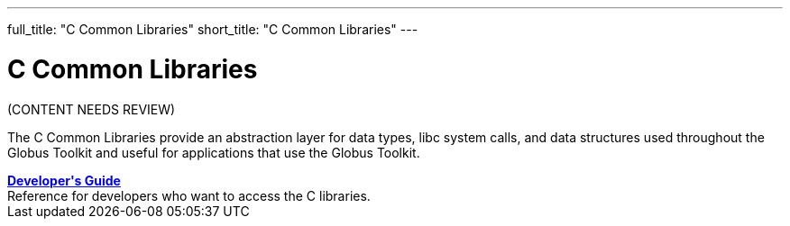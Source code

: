 ---
full_title: "C Common Libraries"
short_title: "C Common Libraries"
---

= C Common Libraries
:imagesdir: .

[red]#(CONTENT NEEDS REVIEW)#

The C Common Libraries provide an abstraction layer for data types, libc system calls, and data structures used throughout the Globus Toolkit and useful for applications that use the Globus Toolkit.

++++
<div class="flexcontainer flexcontainer-2">
	<div><b><a href="developer">Developer's Guide</a></b></div>
	<div>Reference for developers who want to access the C libraries.</div>
</div>
++++